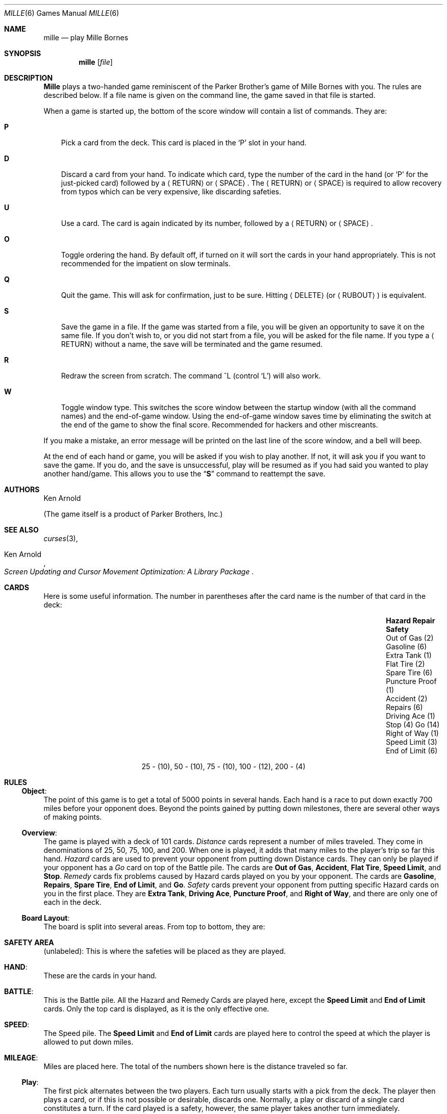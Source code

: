 .\"	$NetBSD: mille.6,v 1.11 2009/04/12 16:57:02 joerg Exp $
.\"
.\" Copyright (c) 1983, 1993
.\"	The Regents of the University of California.  All rights reserved.
.\"
.\" Redistribution and use in source and binary forms, with or without
.\" modification, are permitted provided that the following conditions
.\" are met:
.\" 1. Redistributions of source code must retain the above copyright
.\"    notice, this list of conditions and the following disclaimer.
.\" 2. Redistributions in binary form must reproduce the above copyright
.\"    notice, this list of conditions and the following disclaimer in the
.\"    documentation and/or other materials provided with the distribution.
.\" 3. Neither the name of the University nor the names of its contributors
.\"    may be used to endorse or promote products derived from this software
.\"    without specific prior written permission.
.\"
.\" THIS SOFTWARE IS PROVIDED BY THE REGENTS AND CONTRIBUTORS ``AS IS'' AND
.\" ANY EXPRESS OR IMPLIED WARRANTIES, INCLUDING, BUT NOT LIMITED TO, THE
.\" IMPLIED WARRANTIES OF MERCHANTABILITY AND FITNESS FOR A PARTICULAR PURPOSE
.\" ARE DISCLAIMED.  IN NO EVENT SHALL THE REGENTS OR CONTRIBUTORS BE LIABLE
.\" FOR ANY DIRECT, INDIRECT, INCIDENTAL, SPECIAL, EXEMPLARY, OR CONSEQUENTIAL
.\" DAMAGES (INCLUDING, BUT NOT LIMITED TO, PROCUREMENT OF SUBSTITUTE GOODS
.\" OR SERVICES; LOSS OF USE, DATA, OR PROFITS; OR BUSINESS INTERRUPTION)
.\" HOWEVER CAUSED AND ON ANY THEORY OF LIABILITY, WHETHER IN CONTRACT, STRICT
.\" LIABILITY, OR TORT (INCLUDING NEGLIGENCE OR OTHERWISE) ARISING IN ANY WAY
.\" OUT OF THE USE OF THIS SOFTWARE, EVEN IF ADVISED OF THE POSSIBILITY OF
.\" SUCH DAMAGE.
.\"
.\"	@(#)mille.6	8.3 (Berkeley) 6/1/94
.\"
.Dd June 1, 1994
.Dt MILLE 6
.Os
.Sh NAME
.Nm mille
.Nd play Mille Bornes
.Sh SYNOPSIS
.Nm mille
.Op Ar file
.Sh DESCRIPTION
.Nm Mille
plays a two-handed game reminiscent of
the Parker Brother's game of Mille Bornes with you.
The rules are described below.
If a file name is given on the command line,
the game saved in that file is started.
.Pp
When a game is started up,
the bottom of the score window will contain a list of commands.
They are:
.Bl -tag -width ".Ic P"
.It Ic P
Pick a card from the deck.
This card is placed in the
.Sq P
slot in your hand.
.It Ic D
Discard a card from your hand.
To indicate which card, type the number of the card in the hand
(or
.Sq P
for the just-picked card) followed
by a
.Aq RETURN
or
.Aq SPACE .
The
.Aq RETURN
or 
.Aq SPACE
is required to allow recovery from typos
which can be very expensive, like discarding safeties.
.It Ic U
Use a card.
The card is again indicated by its number,
followed by a
.Aq RETURN
or
.Aq SPACE .
.It Ic O
Toggle ordering the hand.
By default off, if turned on it will sort the cards in your hand appropriately.
This is not recommended for the impatient on slow terminals.
.It Ic Q
Quit the game.
This will ask for confirmation, just to be sure.
Hitting
.Aq DELETE
(or
.Aq RUBOUT )
is equivalent.
.It Ic S
Save the game in a file.
If the game was started from a file,
you will be given an opportunity to save it on the same file.
If you don't wish to, or you did not start from a file,
you will be asked for the file name.
If you type a
.Aq RETURN
without a name, the save will be terminated and the game resumed.
.It Ic R
Redraw the screen from scratch.
The command ^L (control
.Sq L )
will also work.
.It Ic W
Toggle window type.
This switches the score window between the startup window
(with all the command names) and the end-of-game window.
Using the end-of-game window
saves time by eliminating the switch at the end of the game
to show the final score.
Recommended for hackers and other miscreants.
.El
.Pp
If you make a mistake, an error message will be printed
on the last line of the score window, and a bell will beep.
.Pp
At the end of each hand or game,
you will be asked if you wish to play another.
If not, it will ask you if you want to save the game.
If you do, and the save is unsuccessful,
play will be resumed as if you had said you wanted to play another hand/game.
This allows you to use the
.Dq Ic S
command to reattempt the save.
.Sh AUTHORS
.An Ken Arnold
.Pp
(The game itself is a product of Parker Brothers, Inc.)
.Sh SEE ALSO
.Xr curses 3 ,
.Rs
.%T Screen Updating and Cursor Movement Optimization: A Library Package
.%A Ken Arnold
.Re
.Sh CARDS
Here is some useful information.
The number in parentheses after the card name
is the number of that card in the deck:
.Bl -column "Speed Limit (3)" "End of Limit (6)" "Puncture Proof (1)"
.It Sy Hazard	Repair	Safety
.It Out of Gas (2)	Gasoline (6)	Extra Tank (1)
.It Flat Tire (2)	Spare Tire (6)	Puncture Proof (1)
.It Accident (2)	Repairs (6)	Driving Ace (1)
.It Stop (4)	Go (14)	Right of Way (1)
.It Speed Limit (3)	End of Limit (6)
.El
.Bd -centered
25 \- (10), 50 \- (10), 75 \- (10), 100 \- (12), 200 \- (4)
.Ed
.Sh RULES
.Ss Object :
The point of this game is to get a total of 5000 points in several hands.
Each hand is a race to put down exactly 700 miles before your opponent does.
Beyond the points gained by putting down milestones,
there are several other ways of making points.
.Ss Overview :
The game is played with a deck of 101 cards.
.Em Distance
cards represent a number of miles traveled.
They come in denominations of 25, 50, 75, 100, and 200.
When one is played,
it adds that many miles to the player's trip so far this hand.
.Em Hazard
cards are used to prevent your opponent from putting down Distance cards.
They can only be played if your opponent has a
.Em Go
card on top of the Battle pile.
The cards are
.Sy "Out of Gas" ,
.Sy "Accident" ,
.Sy "Flat Tire" ,
.Sy "Speed Limit" ,
and
.Sy "Stop" .
.Em Remedy
cards fix problems caused by Hazard cards played on you by your opponent.
The cards are
.Sy "Gasoline" ,
.Sy "Repairs" ,
.Sy "Spare Tire" ,
.Sy "End of Limit" ,
and
.Sy "Go" .
.Em Safety
cards prevent your opponent from putting specific Hazard cards on you
in the first place.
They are
.Sy "Extra Tank" ,
.Sy "Driving Ace" ,
.Sy "Puncture Proof" ,
and
.Sy "Right of Way" ,
and there are only one of each in the deck.
.Ss Board Layout :
The board is split into several areas.
From top to bottom, they are:
.Bl -ohang
.It Li SAFETY AREA
(unlabeled): This is where the safeties will be placed as they are played.
.It Li HAND :
These are the cards in your hand.
.It Li BATTLE :
This is the Battle pile.
All the Hazard and Remedy Cards are played here, except the
.Sy "Speed Limit"
and
.Sy "End of Limit"
cards.
Only the top card is displayed, as it is the only effective one.
.It Li SPEED :
The Speed pile.
The
.Sy "Speed Limit"
and
.Sy "End of Limit"
cards are played here
to control the speed at which the player is allowed to put down miles.
.It Li MILEAGE :
Miles are placed here.
The total of the numbers shown here is the distance traveled so far.
.El
.Ss Play :
The first pick alternates between the two players.
Each turn usually starts with a pick from the deck.
The player then plays a card, or if this is not possible or desirable,
discards one.
Normally, a play or discard of a single card constitutes a turn.
If the card played is a safety, however,
the same player takes another turn immediately.
.Pp
This repeats until one of the players reaches 700 points or the deck runs out.
If someone reaches 700, they have the option of going for an
.Em Extension ,
which means that the play continues until someone reaches 1000 miles.
.Ss Hazard and Remedy Cards :
Hazard Cards are played on your opponent's Battle and Speed piles.
Remedy Cards are used for undoing the effects of your opponent's nastiness.
.Bl -ohang
.It Sy Go No ( Green Light )
must be the top card on your Battle pile for you to play any mileage,
unless you have played the
.Sy "Right of Way"
card (see below).
.It Sy Stop
is played on your opponent's
.Sy Go
card to prevent them from playing mileage until they play a
.Sy Go
card.
.It Sy "Speed Limit"
is played on your opponent's Speed pile.
Until they play an
.Sy "End of Limit"
they can only play 25 or 50 mile cards, presuming their
.Sy Go
card allows them to do even that.
.It Sy "End of Limit"
is played on your Speed pile to nullify a
.Sy "Speed Limit"
played by your opponent.
.It Sy "Out of Gas"
is played on your opponent's
.Sy Go
card.
They must then play a
.Sy Gasoline
card, and then a
.Sy Go
card before they can play any more mileage.
.It Sy "Flat Tire"
is played on your opponent's
.Sy Go
card.
They must then play a
.Sy "Spare Tire"
card, and then a
.Sy Go
card before they can play any more mileage.
.It Sy "Accident"
is played on your opponent's
.Sy Go
card.
They must then play a
.Sy Repairs
card, and then a
.Sy Go
card before they can play any more mileage.
.El
.Ss Safety Cards :
Safety cards prevent your opponent
from playing the corresponding Hazard cards on you for the rest of the hand.
It cancels an attack in progress, and
.Em always entitles the player to an extra turn .
.Bl -ohang
.It Sy "Right of Way"
prevents your opponent from playing both
.Sy Stop
and
.Sy "Speed Limit"
cards on you.
It also acts as a permanent
.Sy Go
card for the rest of the hand, so you can play mileage
as long as there is not a Hazard card on top of your Battle pile.
In this case only, your opponent can play Hazard cards directly on a Remedy card
other than a Go card.
.It Sy "Extra Tank"
When played, your opponent cannot play an
.Sy "Out of Gas"
on your Battle Pile.
.It Puncture Proof
When played, your opponent cannot play a
.Sy "Flat Tire"
on your Battle Pile.
.It Sy "Driving Ace"
When played, your opponent cannot play an
.Sy Accident
on your Battle Pile.
.El
.Ss Distance Cards :
Distance cards are played when you have a
.Sy Go
card on your Battle pile,
or a Right of Way in your Safety area and are not stopped by a Hazard Card.
They can be played in any combination that totals exactly 700 miles,
except that
.Em you cannot play more than two 200 mile cards in one hand .
A hand ends whenever one player gets exactly 700 miles or the deck runs out.
In that case, play continues until neither someone reaches 700,
or neither player can use any cards in their hand.
If the trip is completed after the deck runs out, this is called
.Em "Delayed Action" .
.Ss Coup Fourr\('e :
This is a French fencing term for a counter-thrust move as part of a parry
to an opponent's attack.
In current French colloquial language it means a sneaky, underhanded blow.
In Mille Bornes, it is used as follows:
If an opponent plays a Hazard card,
and you have the corresponding Safety in your hand,
you play it immediately, even
.Em before
you draw.
This immediately removes the Hazard card from your Battle pile,
and protects you from that card for the rest of the game.
This gives you more points (see
.Sx Scoring
below).
.Ss Scoring :
Scores are totaled at the end of each hand,
whether or not anyone completed the trip.
The terms used in the Score window have the following meanings:
.Bl -ohang
.It Em Milestones Played :
Each player scores as many miles as they played before the trip ended.
.It Em Each Safety :
100 points for each safety in the Safety area.
.It Em All 4 Safeties :
300 points if all four safeties are played.
.It Em Each Coup Fourr\('e :
300 points for each Coup Fourr\('e accomplished.
.El
.Pp
The following bonus scores can apply only to the winning player.
.Bl -ohang
.It Em Trip Completed :
400 points bonus for completing the trip to 700 or 1000.
.It Em Safe Trip :
300 points bonus for completing the trip without using any 200 mile cards.
.It Em Delayed Action :
300 points bonus for finishing after the deck was exhausted.
.It Em Extension :
200 points bonus for completing a 1000 mile trip.
.It Em Shut-Out :
500 points bonus for completing the trip
before your opponent played any mileage cards.
.El
.Pp
Running totals are also kept for the current score for each player
for the hand
.Em ( "Hand Total" ) ,
the game
.Em ( "Overall Total" ) ,
and number of games won
.Em ( Games ) .

